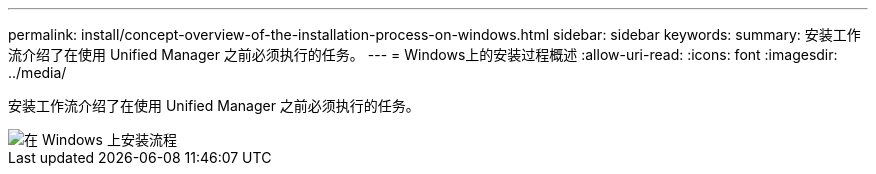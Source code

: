 ---
permalink: install/concept-overview-of-the-installation-process-on-windows.html 
sidebar: sidebar 
keywords:  
summary: 安装工作流介绍了在使用 Unified Manager 之前必须执行的任务。 
---
= Windows上的安装过程概述
:allow-uri-read: 
:icons: font
:imagesdir: ../media/


[role="lead"]
安装工作流介绍了在使用 Unified Manager 之前必须执行的任务。

image::../media/install-flow-on-windows.gif[在 Windows 上安装流程]
